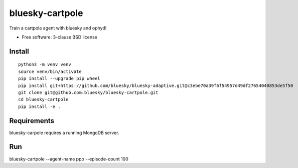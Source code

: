 ================
bluesky-cartpole
================

.. image:: https://img.shields.io/travis/jklynch/bluesky-cartpole.svg
        :target: https://travis-ci.org/jklynch/bluesky-cartpole

.. image:: https://img.shields.io/pypi/v/bluesky-cartpole.svg
        :target: https://pypi.python.org/pypi/bluesky-cartpole


Train a cartpole agent with bluesky and ophyd!

* Free software: 3-clause BSD license

Install
-------

::

  python3 -m venv venv
  source venv/bin/activate
  pip install --upgrade pip wheel
  pip install git+https://github.com/bluesky/bluesky-adaptive.git@c3ebe70a39f6f54957d49df27654040853de5f50
  git clone git@github.com:bluesky/bluesky-cartpole.git
  cd bluesky-cartpole
  pip install -e .

Requirements
------------

bluesky-carpole requires a running MongoDB server.

Run
---

bluesky-cartpole --agent-name ppo --episode-count 100
